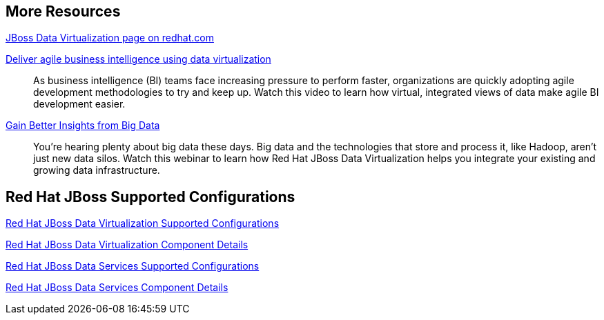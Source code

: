 :awestruct-layout: product-resources

== More Resources

http://www.redhat.com/products/jbossenterprisemiddleware/data-virtualization/[JBoss Data Virtualization page on redhat.com]

http://www.redhat.com/about/events-webinars/webinars/2013-08-29-business-intel-using-data-virt[Deliver agile business intelligence using data virtualization]::
    As business intelligence (BI) teams face increasing pressure to perform faster, organizations are quickly adopting agile development methodologies to try and keep up. Watch this video to learn how virtual, integrated views of data make agile BI development easier.

http://www.redhat.com/about/events-webinars/webinars/2013-12-04-gain-insight-from-big-data[Gain Better Insights from Big Data]::
    You're hearing plenty about big data these days. Big data and the technologies that store and process it, like Hadoop, aren't just new data silos. Watch this webinar to learn how Red Hat JBoss Data Virtualization helps you integrate your existing and growing data infrastructure.

== Red Hat JBoss Supported Configurations

https://access.redhat.com/site/articles/703663[Red Hat JBoss Data Virtualization Supported Configurations]

https://access.redhat.com/site/articles/703673[Red Hat JBoss Data Virtualization Component Details]

https://access.redhat.com/site/articles/112503[Red Hat JBoss Data Services Supported Configurations]

https://access.redhat.com/site/articles/112333[Red Hat JBoss Data Services Component Details]

